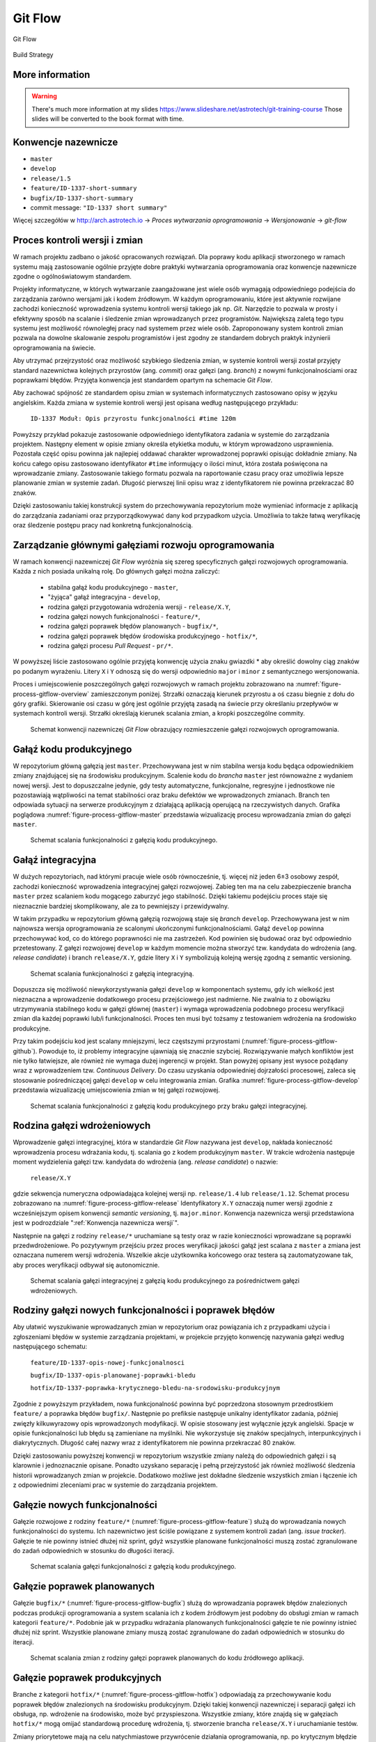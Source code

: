 ********
Git Flow
********



.. figure:: ../_img/gitflow-all.png
    :scale: 50%
    :align: center

    Git Flow

.. figure:: ../_img/cicd-strategy-color.png
    :scale: 50%
    :align: center

    Build Strategy

More information
================
.. warning:: There's much more information at my slides https://www.slideshare.net/astrotech/git-training-course Those slides will be converted to the book format with time.


.. _Konwencja nazewnicza wersji:

Konwencje nazewnicze
====================
-  ``master``
-  ``develop``
-  ``release/1.5``
-  ``feature/ID-1337-short-summary``
-  ``bugfix/ID-1337-short-summary``
-  commit message: ``"ID-1337 short summary"``

Więcej szczegółów w http://arch.astrotech.io -> `Proces wytwarzania oprogramowania` -> `Wersjonowanie` -> `git-flow`


Proces kontroli wersji i zmian
==============================
W ramach projektu zadbano o jakość opracowanych rozwiązań. Dla poprawy kodu aplikacji stworzonego w ramach systemu mają zastosowanie ogólnie przyjęte dobre praktyki wytwarzania oprogramowania oraz konwencje nazewnicze zgodne o ogólnoświatowym standardem.

Projekty informatyczne, w których wytwarzanie zaangażowane jest wiele osób wymagają odpowiedniego podejścia do zarządzania zarówno wersjami jak i kodem źródłowym. W każdym oprogramowaniu, które jest aktywnie rozwijane zachodzi konieczność wprowadzenia systemu kontroli wersji takiego jak np. *Git*. Narzędzie to pozwala w prosty i efektywny sposób na scalanie i śledzenie zmian wprowadzanych przez programistów. Największą zaletą tego typu systemu jest możliwość równoległej pracy nad systemem przez wiele osób. Zaproponowany system kontroli zmian pozwala na dowolne skalowanie zespołu programistów i jest zgodny ze standardem dobrych praktyk inżynierii oprogramowania na świecie.

Aby utrzymać przejrzystość oraz możliwość szybkiego śledzenia zmian, w systemie kontroli wersji został przyjęty standard nazewnictwa kolejnych przyrostów (ang. *commit*) oraz gałęzi (ang. *branch*) z nowymi funkcjonalnościami oraz poprawkami błędów. Przyjęta konwencja jest standardem opartym na schemacie *Git Flow*.

Aby zachować spójność ze standardem opisu zmian w systemach informatycznych zastosowano opisy w języku angielskim. Każda zmiana w systemie kontroli wersji jest opisana według następującego przykładu:

    ``ID-1337 Moduł: Opis przyrostu funkcjonalności #time 120m``

Powyższy przykład pokazuje zastosowanie odpowiedniego identyfikatora zadania w systemie do zarządzania projektem. Następny element w opisie zmiany określa etykietka modułu, w którym wprowadzono usprawnienia. Pozostała część opisu powinna jak najlepiej oddawać charakter wprowadzonej poprawki opisując dokładnie zmiany. Na końcu całego opisu zastosowano identyfikator ``#time`` informujący o ilości minut, która została poświęcona na wprowadzanie zmiany. Zastosowanie takiego formatu pozwala na raportowanie czasu pracy oraz umożliwia lepsze planowanie zmian w systemie zadań. Długość pierwszej linii opisu wraz z identyfikatorem nie powinna przekraczać 80 znaków.

Dzięki zastosowaniu takiej konstrukcji system do przechowywania repozytorium może wymieniać informacje z aplikacją do zarządzania zadaniami oraz przyporządkowywać dany kod przypadkom użycia. Umożliwia to także łatwą weryfikację oraz śledzenie postępu pracy nad konkretną funkcjonalnością.


Zarządzanie głównymi gałęziami rozwoju oprogramowania
=====================================================
W ramach konwencji nazewniczej *Git Flow* wyróżnia się szereg specyficznych gałęzi rozwojowych oprogramowania. Każda z nich posiada unikalną rolę. Do głównych gałęzi można zaliczyć:

    - stabilna gałąź kodu produkcyjnego - ``master``,
    - "żyjąca" gałąź integracyjna - ``develop``,
    - rodzina gałęzi przygotowania wdrożenia wersji - ``release/X.Y``,
    - rodzina gałęzi nowych funkcjonalności - ``feature/*``,
    - rodzina gałęzi poprawek błędów planowanych - ``bugfix/*``,
    - rodzina gałęzi poprawek błędów środowiska produkcyjnego - ``hotfix/*``,
    - rodzina gałęzi procesu *Pull Request* - ``pr/*``.

W powyższej liście zastosowano ogólnie przyjętą konwencję użycia znaku gwiazdki * aby określić dowolny ciąg znaków po podanym wyrażeniu. Litery ``X`` i ``Y`` odnoszą się do wersji odpowiednio ``major`` i ``minor`` z semantycznego wersjonowania.

Proces i umiejscowienie poszczególnych gałęzi rozwojowych w ramach projektu zobrazowano na :numref:`figure-process-gitflow-overview` zamieszczonym poniżej. Strzałki oznaczają kierunek przyrostu a oś czasu biegnie z dołu do góry grafiki. Skierowanie osi czasu w górę jest ogólnie przyjętą zasadą na świecie przy określaniu przepływów w systemach kontroli wersji. Strzałki określają kierunek scalania zmian, a kropki poszczególne commity.

.. figure:: ../_img/gitflow-all.png
    :name: figure-process-gitflow-overview

    Schemat konwencji nazewniczej *Git Flow* obrazujący rozmieszczenie gałęzi rozwojowych oprogramowania.


Gałąź kodu produkcyjnego
========================
W repozytorium główną gałęzią jest ``master``. Przechowywana jest w nim stabilna wersja kodu będąca odpowiednikiem zmiany znajdującej się na środowisku produkcyjnym. Scalenie kodu do *brancha* ``master`` jest równoważne z wydaniem nowej wersji. Jest to dopuszczalne jedynie, gdy testy automatyczne, funkcjonalne, regresyjne i jednostkowe nie pozostawiają wątpliwości na temat stabilności oraz braku defektów we wprowadzonych zmianach. Branch ten odpowiada sytuacji na serwerze produkcyjnym z działającą aplikacją operującą na rzeczywistych danych. Grafika poglądowa :numref:`figure-process-gitflow-master` przedstawia wizualizację procesu wprowadzania zmian do gałęzi ``master``.

.. figure:: ../_img/gitflow-lean.png
    :name: figure-process-gitflow-master

    Schemat scalania funkcjonalności z gałęzią kodu produkcyjnego.


Gałąź integracyjna
==================
W dużych repozytoriach, nad którymi pracuje wiele osób równocześnie, tj. więcej niż jeden 6±3 osobowy zespół, zachodzi konieczność wprowadzenia integracyjnej gałęzi rozwojowej. Zabieg ten ma na celu zabezpieczenie brancha ``master`` przez scalaniem kodu mogącego zaburzyć jego stabilność. Dzięki takiemu podejściu proces staje się nieznacznie bardziej skomplikowany, ale za to pewniejszy i przewidywalny.

W takim przypadku w repozytorium główną gałęzią rozwojową staje się *branch* ``develop``. Przechowywana jest w nim najnowsza wersja oprogramowania ze scalonymi ukończonymi funkcjonalnościami. Gałąź ``develop`` powinna przechowywać kod, co do którego poprawności nie ma zastrzeżeń. Kod powinien się budować oraz być odpowiednio przetestowany. Z gałęzi rozwojowej ``develop`` w każdym momencie można stworzyć tzw. kandydata do wdrożenia (ang. *release candidate*) i branch ``release/X.Y``, gdzie litery ``X`` i ``Y`` symbolizują kolejną wersję zgodną z semantic versioning.

.. figure:: ../_img/gitflow-master-develop.png
    :name: figure-process-gitflow-develop

    Schemat scalania funkcjonalności z gałęzią integracyjną.

Dopuszcza się możliwość niewykorzystywania gałęzi ``develop`` w komponentach systemu, gdy ich wielkość jest nieznaczna a wprowadzenie dodatkowego procesu przejściowego jest nadmierne. Nie zwalnia to z obowiązku utrzymywania stabilnego kodu w gałęzi głównej (``master``) i wymaga wprowadzenia podobnego procesu weryfikacji zmian dla każdej poprawki lub/i funkcjonalności. Proces ten musi być tożsamy z testowaniem wdrożenia na środowisko produkcyjne.

Przy takim podejściu kod jest scalany mniejszymi, lecz częstszymi przyrostami (:numref:`figure-process-gitflow-github`). Powoduje to, iż problemy integracyjne ujawniają się znacznie szybciej. Rozwiązywanie małych konfliktów jest nie tylko łatwiejsze, ale również nie wymaga dużej ingerencji w projekt. Stan powyżej opisany jest wysoce pożądany wraz z wprowadzeniem tzw. *Continuous Delivery*. Do czasu uzyskania odpowiedniej dojrzałości procesowej, zaleca się stosowanie pośredniczącej gałęzi ``develop`` w celu integrowania zmian. Grafika :numref:`figure-process-gitflow-develop` przedstawia wizualizację umiejscowienia zmian w tej gałęzi rozwojowej.

.. figure:: ../_img/gitflow-github.png
    :name: figure-process-gitflow-github

    Schemat scalania funkcjonalności z gałęzią kodu produkcyjnego przy braku gałęzi integracyjnej.


Rodzina gałęzi wdrożeniowych
============================
Wprowadzenie gałęzi integracyjnej, która w standardzie *Git Flow* nazywana jest ``develop``, nakłada konieczność wprowadzenia procesu wdrażania kodu, tj. scalania go z kodem produkcyjnym ``master``. W trakcie wdrożenia następuje moment wydzielenia gałęzi tzw. kandydata do wdrożenia (ang. *release candidate*) o nazwie:

    ``release/X.Y``

gdzie sekwencja numeryczna odpowiadająca kolejnej wersji np. ``release/1.4`` lub ``release/1.12``. Schemat procesu zobrazowano na :numref:`figure-process-gitflow-release` Identyfikatory ``X.Y`` oznaczają numer wersji zgodnie z wcześniejszym opisem konwencji *semantic versioning*, tj. ``major.minor``. Konwencja nazewnicza wersji przedstawiona jest w podrozdziale ":ref:`Konwencja nazewnicza wersji`".

Następnie na gałęzi z rodziny ``release/*`` uruchamiane są testy oraz w razie konieczności wprowadzane są poprawki przedwdrożeniowe. Po pozytywnym przejściu przez proces weryfikacji jakości gałąź jest scalana z ``master`` a zmiana jest oznaczana numerem wersji wdrożenia. Wszelkie akcje użytkownika końcowego oraz testera są zautomatyzowane tak, aby proces weryfikacji odbywał się autonomicznie.

.. figure:: ../_img/gitflow-release.png
    :name: figure-process-gitflow-release

    Schemat scalania gałęzi integracyjnej z gałęzią kodu produkcyjnego za pośrednictwem gałęzi wdrożeniowych.


Rodziny gałęzi nowych funkcjonalności i poprawek błędów
=======================================================
Aby ułatwić wyszukiwanie wprowadzanych zmian w repozytorium oraz powiązania ich z przypadkami użycia i zgłoszeniami błędów w systemie zarządzania projektami, w projekcie przyjęto konwencję nazywania gałęzi według następującego schematu:

    ``feature/ID-1337-opis-nowej-funkcjonalnosci``

    ``bugfix/ID-1337-opis-planowanej-poprawki-bledu``

    ``hotfix/ID-1337-poprawka-krytycznego-bledu-na-srodowisku-produkcyjnym``

Zgodnie z powyższym przykładem, nowa funkcjonalność powinna być poprzedzona stosownym przedrostkiem ``feature/`` a poprawka błędów ``bugfix/``. Następnie po prefiksie następuje unikalny identyfikator zadania, później zwięzły kilkuwyrazowy opis wprowadzonych modyfikacji. W opisie stosowany jest wyłącznie język angielski. Spacje w opisie funkcjonalności lub błędu są zamieniane na myślniki. Nie wykorzystuje się znaków specjalnych, interpunkcyjnych i diakrytycznych. Długość całej nazwy wraz z identyfikatorem nie powinna przekraczać 80 znaków.

Dzięki zastosowaniu powyższej konwencji w repozytorium wszystkie zmiany należą do odpowiednich gałęzi i są klarownie i jednoznacznie opisane. Ponadto uzyskano separację i pełną przejrzystość jak również możliwość śledzenia historii wprowadzanych zmian w projekcie. Dodatkowo możliwe jest dokładne śledzenie wszystkich zmian i łączenie ich z odpowiednimi zleceniami prac w systemie do zarządzania projektem.


Gałęzie nowych funkcjonalności
==============================
Gałęzie rozwojowe z rodziny ``feature/*`` (:numref:`figure-process-gitflow-feature`) służą do wprowadzania nowych funkcjonalności do systemu. Ich nazewnictwo jest ściśle powiązane z systemem kontroli zadań (ang. *issue tracker*). Gałęzie te nie powinny istnieć dłużej niż sprint, gdyż wszystkie planowane funkcjonalności muszą zostać zgranulowane do zadań odpowiednich w stosunku do długości iteracji.

.. figure:: ../_img/gitflow-feature-pr.png
    :name: figure-process-gitflow-feature

    Schemat scalania gałęzi funkcjonalności z gałęzią kodu produkcyjnego.


Gałęzie poprawek planowanych
============================
Gałęzie ``bugfix/*`` (:numref:`figure-process-gitflow-bugfix`) służą do wprowadzania poprawek błędów znalezionych podczas produkcji oprogramowania a system scalania ich z kodem źródłowym jest podobny do obsługi zmian w ramach kategorii ``feature/*``. Podobnie jak w przypadku wdrażania planowanych funkcjonalności gałęzie te nie powinny istnieć dłużej niż sprint. Wszystkie planowane zmiany muszą zostać zgranulowane do zadań odpowiednich w stosunku do iteracji.

.. figure:: ../_img/gitflow-bugfix.png
    :name: figure-process-gitflow-bugfix

    Schemat scalania zmian z rodziny gałęzi poprawek planowanych do kodu źródłowego aplikacji.


Gałęzie poprawek produkcyjnych
==============================
Branche z kategorii ``hotfix/*`` (:numref:`figure-process-gitflow-hotfix`) odpowiadają za przechowywanie kodu poprawek błędów znalezionych na środowisku produkcyjnym. Dzięki takiej konwencji nazewniczej i separacji gałęzi ich obsługa, np. wdrożenie na środowisko, może być przyspieszona. Wszystkie zmiany, które znajdą się w gałęziach ``hotfix/*`` mogą omijać standardową procedurę wdrożenia, tj. stworzenie brancha ``release/X.Y`` i uruchamianie testów.

Zmiany priorytetowe mają na celu natychmiastowe przywrócenie działania oprogramowania, np. po krytycznym błędzie na środowisku produkcyjnym, gdzie każda sekunda zwłoki powoduje straty. Zmiany te dopiero w późniejszym etapie poddawane są normalnemu procesowi testowania i weryfikacji. Powyższy mechanizm pozwala na szybkie przywrócenie stabilności systemu. Ta funkcjonalność jest używana jedynie w uzasadnionych i ściśle kontrolowanych przypadkach.

.. figure:: ../_img/gitflow-hotfix.png
    :name: figure-process-gitflow-hotfix

    Schemat scalania zmian z rodziny gałęzi poprawek produkcyjnych do kodu źródłowego aplikacji.


Gałęzie procesu przeglądu kodu i scalania zmian
===============================================
Przed wprowadzeniem jakichkolwiek zmian do gałęzi integracyjnych wymagany jest proces tzw. scalenia zmian (ang. *Pull Request*) przedstawiony na :numref:`figure-process-pr-branch` Polega on na stworzeniu podsumowania zmienionego kodu, tj. dodane i usunięte linijki wraz ze zmodyfikowaną treścią.

.. figure:: ../_img/gitflow-feature-pr.png
    :name: figure-process-pr-branch

    Schemat procesu scalania zmian.

Na karcie *Pull Request* zgodnie ze schematem :numref:`figure-process-pull-request` system ciągłej integracji zamieszcza informacje o wyniku statycznej analizy oraz testów. Gdy wszystkie testy zakończą się bez błędów, a zmiana uzyska zgodę (ang. *approve*) innych członków zespołu wytwarzającego oprogramowanie, pojawia się możliwość scalenia funkcjonalności do docelowej gałęzi (zwykle ``develop``).

.. figure:: ../_img/gitflow-pull-request.png
    :name: figure-process-pull-request

    Karta podsumowania proces scalania zmian z informacją dotyczącą wyników z systemu budowania i ciągłej integracji.

Proces ten uodparnia kod na przypadkowe błędy. Większa ilość osób zaangażowanych w przegląd kodu procentuje w postaci zmniejszenia długu technicznego. Ponadto powyższe rozwiązanie spełnia funkcję edukacyjną, gdzie osoby z większym doświadczeniem przekazują wiedzę dotyczącą architektury systemu oraz konsekwencji wprowadzonych zmian.


Oznaczanie etykietą wersji
==========================
Po scaleniu gałęzi ``release/X.Y`` następuje proces oznaczania odpowiedniego momentu w historii przez tzw. oznaczanie etykietką (ang. *tag*). Proces przedstawiono na schemacie :numref:`figure-process-tag` Każda etykieta ma nazwę zgodną z konwencją wersjonowania semantycznego. Dzięki temu w każdej chwili istnieje możliwość szybkiego powrotu do dowolnego wdrożenia w celu identyfikacji i usunięcia zgłaszanych przez użytkowników błędów.

.. figure:: ../_img/gitflow-tag.png
    :name: figure-process-tag

    Schemat scalania gałęzi integracyjnej do gałęzi kodu produkcyjnego za pośrednictwem rodziny gałęzi wdrożeniowych. Na schemacie przedstawiony jest również moment tworzenia etykiety wersji.


Konwencja nazewnicza wersji
===========================
W ramach projektu na poziomie systemowym ma zastosowanie konwencja nazewnicza semantycznego wersjonowania (ang. *Semantic Versioning*). Kolejnym przyrostom aplikacji przyporządkowana jest unikalna nazwa zobrazowana na listingu poniżej:

    ``X.Y.Z``

Każda z kolejnych części rozdzielonych kropką jest liczbą naturalną (przykład ``1.23.1``). Pierwszy segment oznacza tzw. wersję ``major``, środkowy ``minor``, a ostatni ``bugfix``.

Wersja ``major`` jest używana do określania zmian niekompatybilnych wstecznie lub przełomowych względem publicznie dostępnego interfejsu systemu (ang. *Application Programming Interface*, *API*). Wszystkie narzędzia produkowane wewnętrznie lub zewnętrznie powinny precyzyjnie określać wersję zależności ``major`` aplikacji, gdyż ma to krytyczny wpływ na ich działanie oraz kompatybilność.

Wersja ``minor`` jest używana do określenia kolejnych przyrostów funkcjonalności aplikacji. Zgodnie z konwencją nazewniczą funkcjonalności w publicznym *API* dla danej wersji powinny wyłącznie przyrastać, chyba że jest to jasno określone i przeprowadzone zgodnie z polityką wyprowadzania zmian z użycia (ang. *deprecation policy*). Wprowadzone zmiany w wersji ``minor`` nie powinny powodować niekompatybilności pomiędzy oprogramowaniem zewnętrznym i wewnętrznym. Pozwala to na bezpieczną aktualizację systemów bez obawy o błędne działanie systemu. Z doświadczenia autora wynika, iż reguła ta jest często naruszana i należy bezwzględnie zwracać uwagę na testy oprogramowania przy jakichkolwiek nawet najmniejszych zmianach zależności.

Wersja ``bugfix`` jest przeznaczona do wyłącznie dla numeracji poprawek bezpieczeństwa oraz funkcjonalności, wprowadzonych omyłkowo lub zauważonych podczas zwiększenia wersji ``minor``. Aktualizacja systemu do najnowszej wersji ``bugfix`` w ramach tej samej ``major`` i ``minor`` powinna być bezproblemowa i nie powinna wprowadzać, żadnych zmian w systemie poza eliminacją wykrytych błędów. Podobnie jak w przypadku aktualizacji oprogramowania z wersją ``minor`` tak również wersje ``bugfix`` potrafią być sporadycznie nośnikiem nowych błędów. Należy wykonywać testy automatyczne przy każdej aktualizacji zależności zewnętrznych nawet dotyczących wersji ``bugfix``.

Wszystkie narzędzia w ramach projektu są opatrzone odpowiednią zależnością konkretnej wersji. Dla ułatwienia odbiorcom systemu wprowadzono również wersję ``latest`` ułatwiającą określenie najnowszej wersji projektu. Docelowo na wszystkich zainstalowanych instancjach powinna być zawsze najnowsza wersja systemu, zawierająca najbardziej aktualne poprawki bezpieczeństwa oraz przyrosty funkcjonalności.
